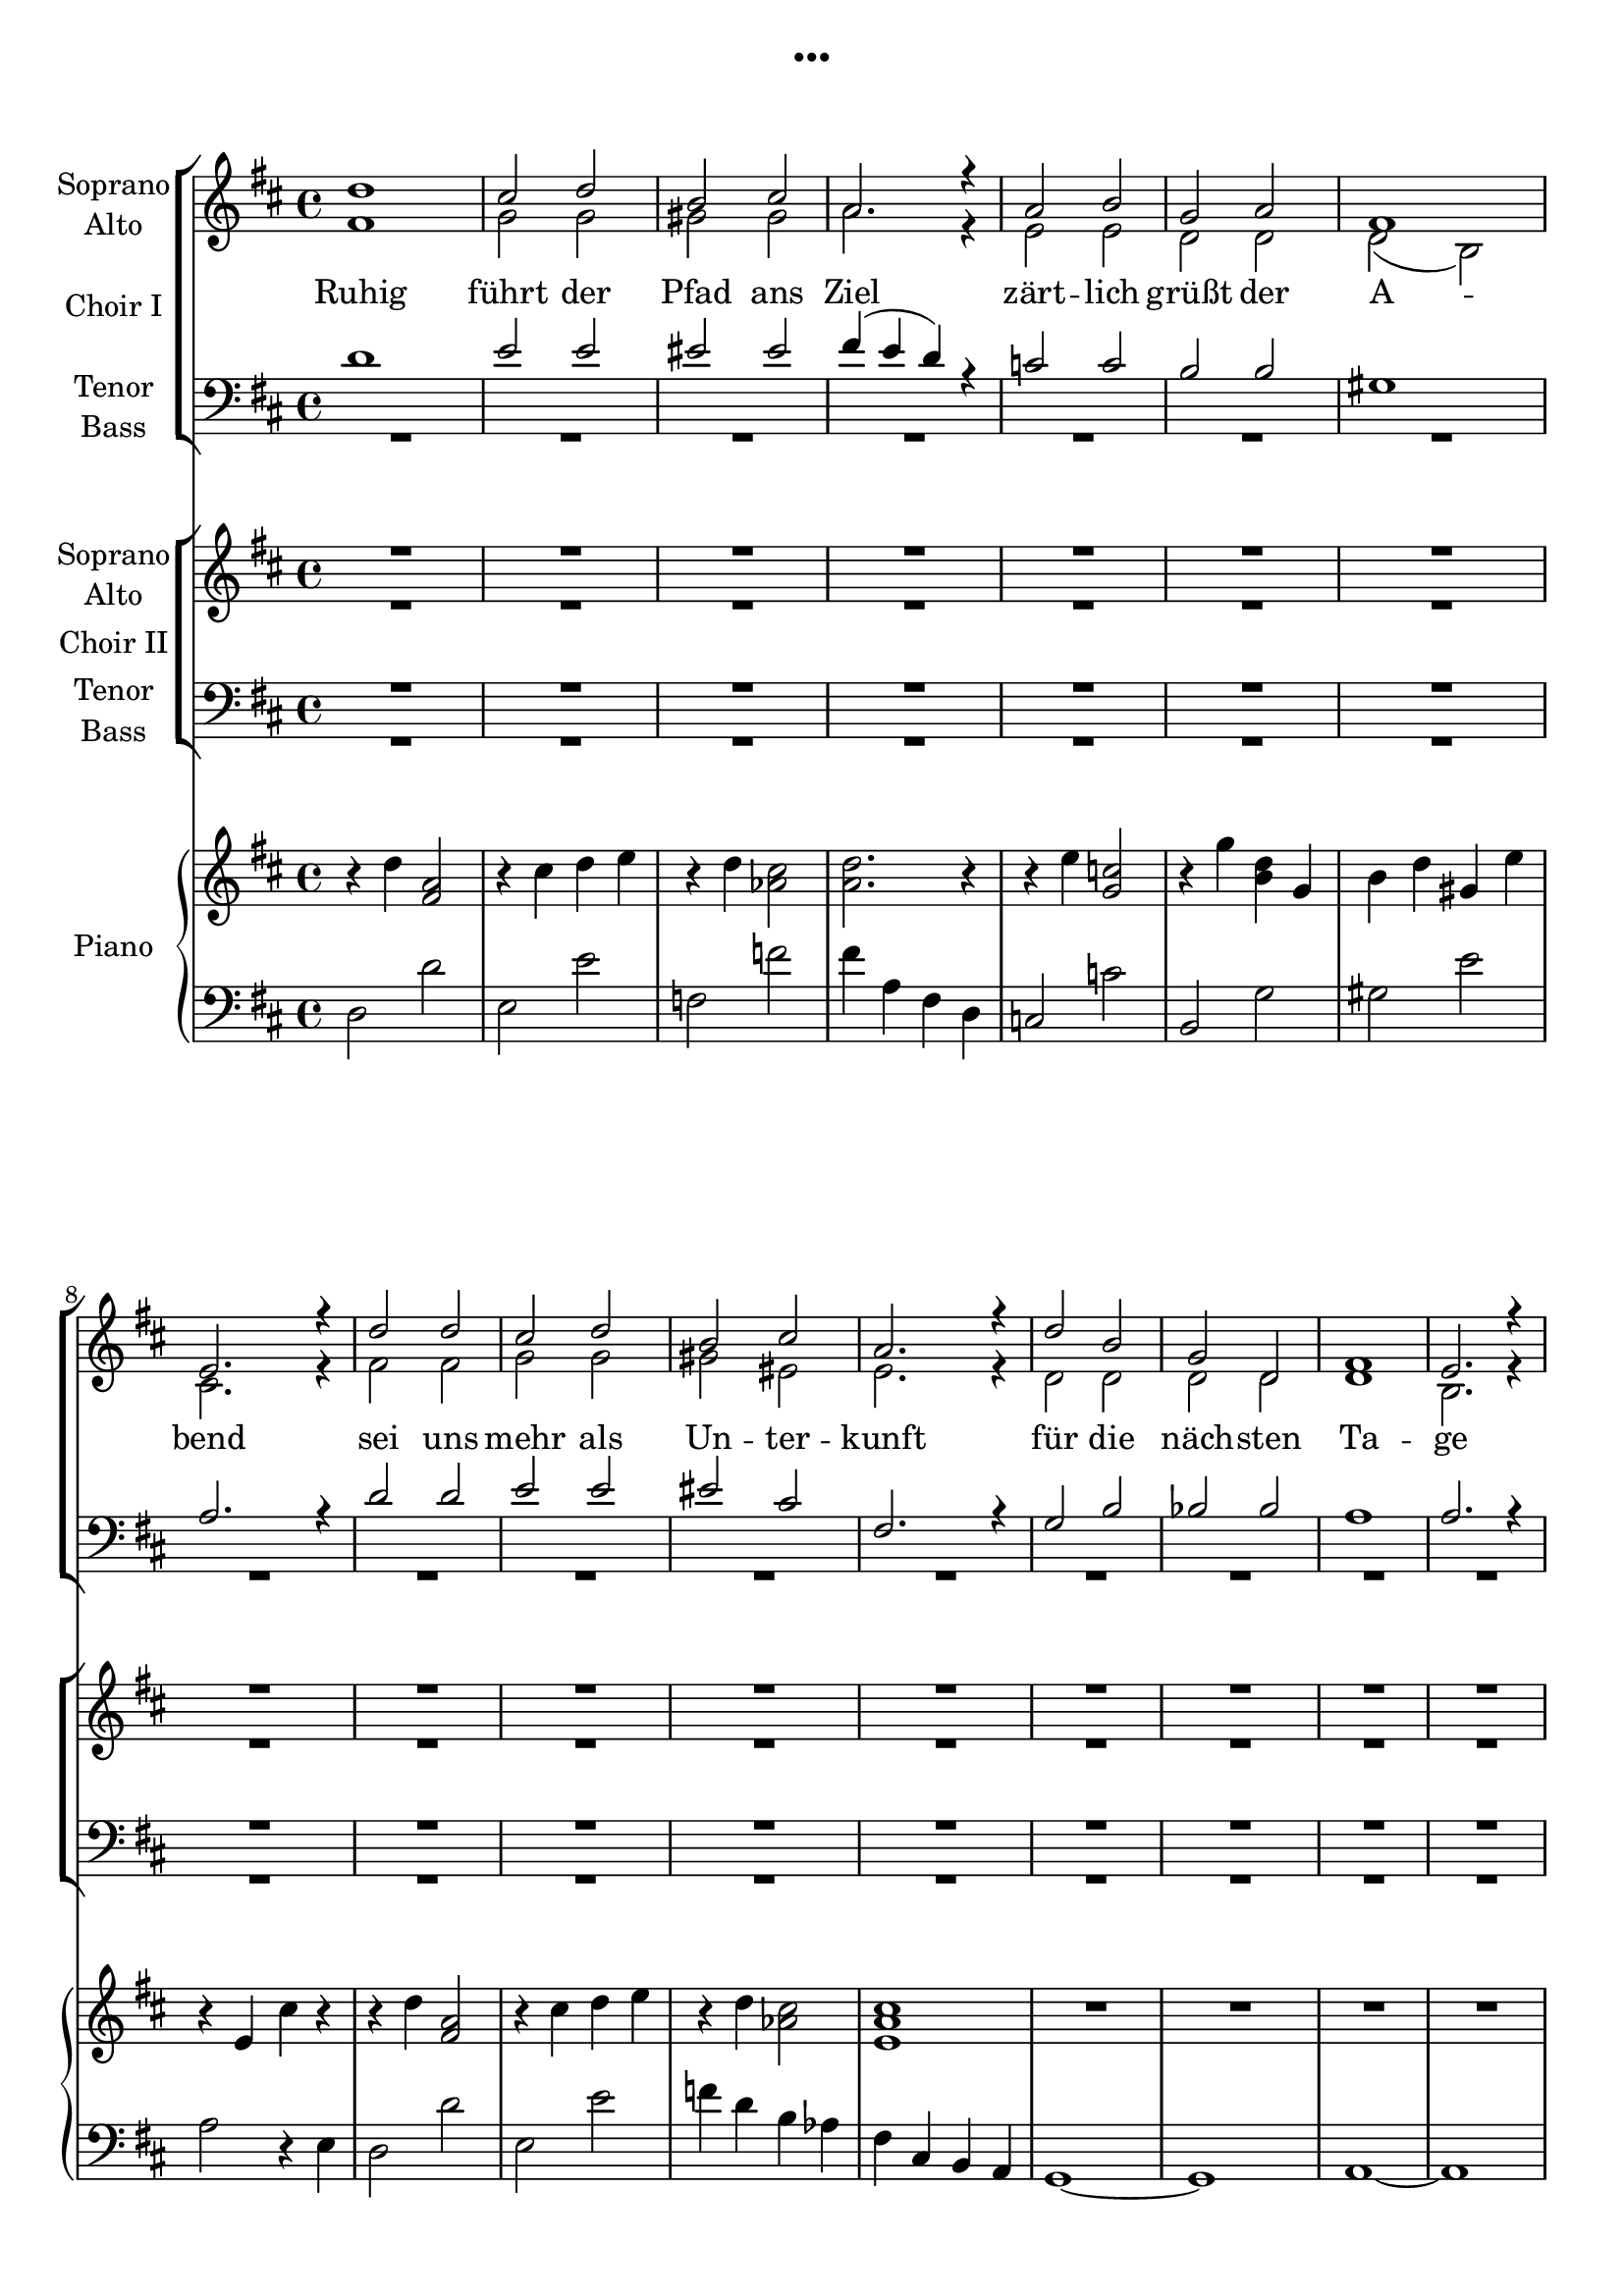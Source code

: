 \version "2.19.3"

\header {
  title = "..."
}

global = {
  \key d \major
  \time 4/4
}

sopranoChoirI = \relative c'' {
  \global
  d1
  cis2 d
  b cis
  a2. r4
  
  a2 b
  g a
  fis1
  e2. r4
  
  d'2 d
  cis2 d
  b cis
  a2. r4
  
  d2 b
  g d
  fis1
  e2. r4
  \break
  
  %d'4 d d d
  %e e e e
  %d d d d
  %d d d r
  
  fis4 g a b
  cis d e, fis
  gis a gis eis
  fis e d r
  
  e fis g a
  g g a a
  gis a b gis
  r2 e
  
  fis4 g a b
  cis d e, fis
  gis a gis eis
  fis g a ais
  
  b1
  d
  d
  e2. r4
  
  d2 d4 d
  e2 e4 e
  e1
  r
  
  d2 d4 d
  cis2 cis4 cis
  b2 b4 b4
  a2 a4 r4
  
  a2 a4 a
  a2 b4 c
  es2. r4
  d2 es
  
  f2 f4 e
  d2 c4 bes
  g2 g4 d'
  d2 d4 r
  
  
  
}

altoChoirI = \relative c' {
  \global
  fis1
  g2 g
  gis gis
  a2. r4
  
  e2 e
  d d
  d( b)
  cis2. r4
  
  fis2 fis
  g2 g
  gis eis
  e2. r4
  
  d2 d
  d d
  d1
  b2. r4
  
  %fis'4 e fis e
  %g fis g fis
  %eis d eis d
  %d e fis
  
  fis'4 g a b
  cis d e, fis
  gis a gis eis
  fis e d r4
  
  e fis g a
  g g a a
  gis a b gis
  r2 e
  
  fis4 g a b
  cis d e, fis
  gis a gis eis
  fis e d d
  
  g1
  g1
  a
  g2. r4
  
  fis2 fis4 fis
  a2 g4 g
  gis1
  r1
  
  fis2 fis4 fis
  fis2 fis4 e
  d2 d4 e
  fis2 fis4 r
  
  f2 f4 f
  f2 f4 f
  es2. r4
  d2 g
  
  f2 f4 g
  bes2 a4 g
  e2 e4 e
  g2 g4 r
  
}

tenorChoirI = \relative c' {
  \global
  d1
  e2 e
  eis eis
  fis4( e d) r
  
  c2 c
  b b
  gis1
  a2. r4
  
  d2 d
  e2 e
  eis cis
  fis,2. r4
  
  g2 b
  bes bes
  a1
  a2. r4
  
  a b cis d
  e fis e d
  b d cis b
  a cis d r
  
  c c b b
  b cis d e
  d d d e
  r2 cis
  
  a4 b cis d
  e fis e d
  b d cis b
  a cis cis cis
  
  d1
  d
  d
  b2. r4
  
  d2 d4 d
  c2 c4 c
  b1
  r
  
  d2 d4 d
  cis2 cis4 cis
  b2 b4 b
  a2 a4 r
  
  d2 d4 d
  c2 c4 c
  c2. r4
  bes2 b
  
  c2 d4 e
  f2 d4 d
  c2 c4 c
  b2 b4 r4
}

bassChoirI = \relative c {
  \global
  R1*16
  
  %fis4 g a b
  %cis d e, fis
  %gis a gis eis
  %fis a fis
  
  fis4 d d d
  g e e e
  gis eis eis eis 
  fis a fis r
  
  e c c e
  g g g g
  gis fis e e
  r2 a
  
  fis4 d d d
  g e e e
  gis eis eis eis 
  fis a fis fis
  
  g1
  g
  a,
  a2. r4
  
  d2 d4 fis
  a2 a4 a
  e1
  r1
  
  b'2 b4 b
  fis2 fis4 fis
  g2 g4 g
  d2 d4 r
  
  bes'2 bes4 bes
  a2 a4 a
  g2. r4
  g2 g
  
  f2 f4 f
  bes,2 bes4 bes
  c2 c4 c
  g2 g4 r
  
}

verseChoirI = \lyricmode {
  Ruhig führt der Pfad ans Ziel
  zärt -- lich grüßt der A -- bend
  sei uns mehr als Un -- ter -- kunft
  für die näch -- sten Ta -- ge
  
  Lei -- se fällt der Re -- gen
  lei -- se fällt der Re -- gen 
  auf das Dach
  Wind streicht durch die Bäu -- me
  Wind streicht durch die Bäu -- me
  lauscht:
  Er er -- zählt Ge -- schich -- ten
  er er -- zählt Ge -- schich -- ten
  sei -- ne Stim -- me
  Lob und Kla -- ge
  
  Fest sind die Mau -- ern aus Stein
  scharf wird das In -- nen vom Au -- ßen ge -- schie -- den
  Dun -- kel -- heit macht die Welt klein
  Licht ver -- grö -- ßert Ge -- dan -- ken und Wor -- te und Lie -- der
  
  
  
  
}

sopranoChoirII = \relative c'' {
  \global
  R1*16
  
  d1
  cis2 d
  b cis
  a2. r4
  
  a2 b
  g a
  fis1
  e2. r4
  
  d'2 d
  cis2 d
  b cis
  a2. r4
  
  d2 b
  g d
  fis1
  e2. r4
  
  
  a1
  c2. c4
  b1
  b2 b
  
  b1(
  a2) cis
  d1
  d2. r4
  
  d1
  c2. c4
  c1
  bes2 r
  
  c1
  d2. d4
  d1
  r
  
  
}

altoChoirII = \relative c' {
  \global
  R1*16
  
  fis1
  g2 g
  gis gis
  a2. r4
  
  e2 e
  d d
  d( b)
  cis2. r4
  
  fis2 fis
  g2 g
  gis eis
  e2. r4
  
  d2 d
  d d
  d1
  b2. r4
  
  
  fis'1
  e2. e4
  e1
  e2 e
  
  fis1~
  fis2 fis
  g( b)
  a2. r4
  
  f1
  as2. as4
  g1
  g2 r
  
  a1
  f2. f4
  g1
  r
  
  
  
}

tenorChoirII = \relative c' {
  \global
  R1*16
  
  d1
  e2 e
  eis eis
  fis4( e d) r
  
  c2 c
  b b
  gis1
  a2. r4
  
  d2 d
  e2 e
  eis cis
  fis,2. r4
  
  g2 b
  bes bes
  a1
  a2. r4
  
  a1
  a2. a4
  gis1
  g2 g
  
  b1(
  cis2) a
  d1
  d2. r4
  
  d1
  c2. c4
  es1
  bes2 r
  
  c1
  d2. d4
  e1
  r
  
  
  
}

bassChoirII = \relative c {
  \global
  R1*32
  
  d1
  a2. a4
  e'1
  e2 e
  
  b2( d
  fis) fis
  g1
  fis2. r4
  
  bes,1
  f'2. f4
  c1
  g'2 r
  
  f1
  bes2. bes4
  c1
  r
  
}

verseChoirII = \lyricmode {
  Ruhig führt der Pfad ans Ziel
  zärt -- lich grüßt der A -- bend
  sei uns mehr als Un -- ter -- kunft
  für die näch -- sten Ta -- ge
  
  Mau -- ern aus Stein
  schei -- den Welt __ von Welt -- en
  au -- ßen das Dun -- kel
  in -- nen das Licht
  
}

right = \relative c'' {
  \global
  r4 d <fis, a>2
  r4 cis' d e
  r4 d <as cis>2
  <a d>2. r4
  
  r4 e' <g, c>2
  r4 g' <b, d>4 g
  b d gis, e'
  r4 e, cis' r4
  
  r4 d <fis, a>2
  r4 cis' d e
  r4 d <as cis>2
  <e a cis>1
  
  R1*4
  
}

left = \relative c {
  \global
  d2 d'
  e, e'
  f, f'
  fis4 a, fis d
  
  c2 c'
  b, g'
  gis e'
  a,2 r4 e
  
  d2 d'
  e, e'
  f4 d b as
  fis cis b a
  
  g1~
  g1
  a1~
  a1
}

choirIPart = \new ChoirStaff \with {
  \consists "Instrument_name_engraver"
  instrumentName = "Choir I"
} <<
  \new Staff \with {
    midiInstrument = "pad 4 (choir)"
    instrumentName = \markup \center-column { "Soprano" "Alto" }
  } <<
    \new Voice = "sopranoI" { \voiceOne \sopranoChoirI }
    \new Voice = "altoI" { \voiceTwo \altoChoirI }
  >>
  \new Lyrics \with {
    \override VerticalAxisGroup #'staff-affinity = #CENTER
  } \lyricsto "sopranoI" \verseChoirI
  \new Staff \with {
    midiInstrument = "pad 4 (choir)"
    instrumentName = \markup \center-column { "Tenor" "Bass" }
  } <<
    \clef bass
    \new Voice = "tenorI" { \voiceOne \tenorChoirI }
    \new Voice = "bassI" { \voiceTwo \bassChoirI }
  >>
>>

choirIIPart = \new ChoirStaff \with {
  \consists "Instrument_name_engraver"
  instrumentName = "Choir II"
} <<
  \new Staff \with {
    midiInstrument = "pad 4 (choir)"
    instrumentName = \markup \center-column { "Soprano" "Alto" }
  } <<
    \new Voice = "sopranoII" { \voiceOne \sopranoChoirII }
    \new Voice = "altoII" { \voiceTwo \altoChoirII }
  >>
  \new Lyrics \with {
    \override VerticalAxisGroup #'staff-affinity = #CENTER
  } \lyricsto "sopranoII" \verseChoirII
  \new Staff \with {
    midiInstrument = "pad 4 (choir)"
    instrumentName = \markup \center-column { "Tenor" "Bass" }
  } <<
    \clef bass
    \new Voice = "tenorII" { \voiceOne \tenorChoirII }
    \new Voice = "bassII" { \voiceTwo \bassChoirII }
  >>
>>

pianoPart = \new PianoStaff \with {
  instrumentName = "Piano"
} <<
  \new Staff = "right" \with {
    midiInstrument = "acoustic grand"
  } \right
  \new Staff = "left" \with {
    midiInstrument = "acoustic grand"
  } { \clef bass \left }
>>

\score {
  <<
    \choirIPart
    \choirIIPart
    \pianoPart
  >>
  \layout { }
  \midi { \tempo 4=135 }
}